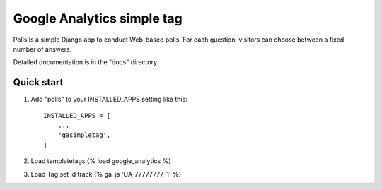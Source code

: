 =====
Google Analytics simple tag
=====

Polls is a simple Django app to conduct Web-based polls. For each
question, visitors can choose between a fixed number of answers.

Detailed documentation is in the "docs" directory.

Quick start
-----------

1. Add "polls" to your INSTALLED_APPS setting like this::

    INSTALLED_APPS = [
        ...
        'gasimpletag',
    ]
2. Load templatetags {% load google_analytics %}

3. Load Tag set id track {% ga_js 'UA-77777777-1' %}
